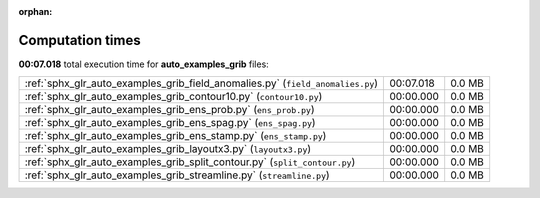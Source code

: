 
:orphan:

.. _sphx_glr_auto_examples_grib_sg_execution_times:

Computation times
=================
**00:07.018** total execution time for **auto_examples_grib** files:

+--------------------------------------------------------------------------------+-----------+--------+
| :ref:`sphx_glr_auto_examples_grib_field_anomalies.py` (``field_anomalies.py``) | 00:07.018 | 0.0 MB |
+--------------------------------------------------------------------------------+-----------+--------+
| :ref:`sphx_glr_auto_examples_grib_contour10.py` (``contour10.py``)             | 00:00.000 | 0.0 MB |
+--------------------------------------------------------------------------------+-----------+--------+
| :ref:`sphx_glr_auto_examples_grib_ens_prob.py` (``ens_prob.py``)               | 00:00.000 | 0.0 MB |
+--------------------------------------------------------------------------------+-----------+--------+
| :ref:`sphx_glr_auto_examples_grib_ens_spag.py` (``ens_spag.py``)               | 00:00.000 | 0.0 MB |
+--------------------------------------------------------------------------------+-----------+--------+
| :ref:`sphx_glr_auto_examples_grib_ens_stamp.py` (``ens_stamp.py``)             | 00:00.000 | 0.0 MB |
+--------------------------------------------------------------------------------+-----------+--------+
| :ref:`sphx_glr_auto_examples_grib_layoutx3.py` (``layoutx3.py``)               | 00:00.000 | 0.0 MB |
+--------------------------------------------------------------------------------+-----------+--------+
| :ref:`sphx_glr_auto_examples_grib_split_contour.py` (``split_contour.py``)     | 00:00.000 | 0.0 MB |
+--------------------------------------------------------------------------------+-----------+--------+
| :ref:`sphx_glr_auto_examples_grib_streamline.py` (``streamline.py``)           | 00:00.000 | 0.0 MB |
+--------------------------------------------------------------------------------+-----------+--------+
